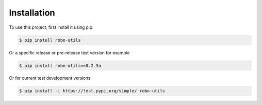 .. _installation:

Installation
------------

To use this project, first install it using pip:

.. code-block:: console

    $ pip install robo-utils


Or a specific release or pre-release test version for example

.. code-block:: console

   $ pip install robo-utils==0.2.5a


Or for current test development versions

.. code-block:: console

    $ pip install -i https://test.pypi.org/simple/ robo-utils


